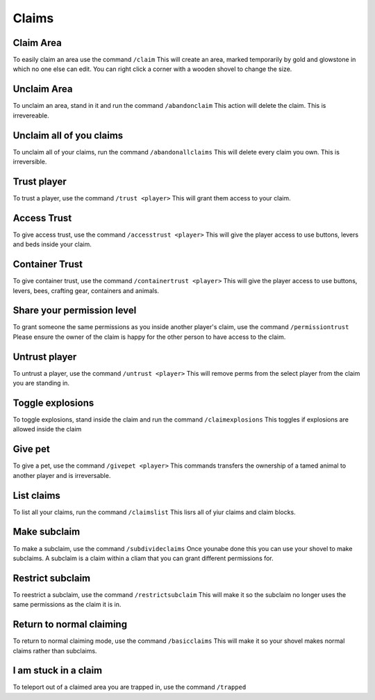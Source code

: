 Claims
=====

Claim Area
--------

To easily claim an area use the command ``/claim``
This will create an area, marked temporarily by gold and glowstone in which no one else can edit.
You can right click a corner with a wooden shovel to change the size.

Unclaim Area
--------

To unclaim an area, stand in it and run the command ``/abandonclaim``
This action will delete the claim. This is irrevereable.

Unclaim all of you claims
--------

To unclaim all of your claims, run the command ``/abandonallclaims``
This will delete every claim you own. This is irreversible.

Trust player
--------

To trust a player, use the command ``/trust <player>``
This will grant them access to your claim.

Access Trust
--------

To give access trust, use the command ``/accesstrust <player>``
This will give the player access to use buttons, levers and beds inside your claim.

Container Trust
--------

To give container trust, use the command ``/containertrust <player>``
This will give the player access to use buttons, levers, bees, crafting gear, containers and animals.

Share your permission level
--------

To grant someone the same permissions as you inside another player's claim, use the command ``/permissiontrust``
Please ensure the owner of the claim is happy for the other person to have access to the claim.

Untrust player
--------

To untrust a player, use the command ``/untrust <player>``
This will remove perms from the select player from the claim you are standing in.

Toggle explosions
--------

To toggle explosions, stand inside the claim and run the command ``/claimexplosions``
This toggles if explosions are allowed inside the claim

Give pet
--------

To give a pet, use the command ``/givepet <player>``
This commands transfers the ownership of a tamed animal to another player and is irreversable.

List claims
--------

To list all your claims, run the command ``/claimslist``
This lisrs all of yiur claims and claim blocks.

Make subclaim
--------

To make a subclaim, use the command ``/subdivideclaims``
Once younabe done this you can use your shovel to make subclaims.
A subclaim is a claim within a cliam that you can grant different permissions for.

Restrict subclaim
--------

To reestrict a subclaim, use the command ``/restrictsubclaim``
This will make it so the subclaim no longer uses the same permissions as the claim it is in.

Return to normal claiming
--------

To return to normal claiming mode, use the command ``/basicclaims``
This will make it so your shovel makes normal claims rather than subclaims.

I am stuck in a claim
--------

To teleport out of a claimed area you are trapped in, use the command ``/trapped``
